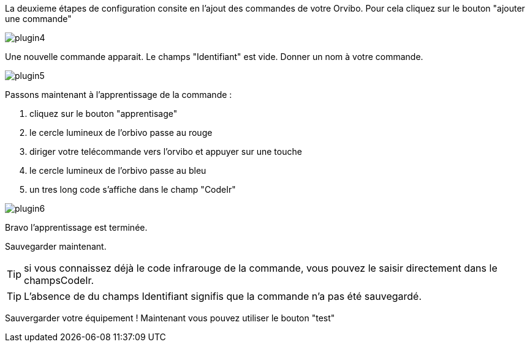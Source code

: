 La deuxieme étapes de configuration consite en l'ajout des commandes de votre Orvibo.
Pour cela cliquez sur le bouton "ajouter une commande"

image::../images/plugin4.png[]

Une nouvelle commande apparait. Le champs "Identifiant" est vide.
Donner un nom à votre commande.

image::../images/plugin5.png[]

Passons maintenant à l'apprentissage de la commande :

.  cliquez sur le bouton "apprentisage"
.  le cercle lumineux de l'orbivo passe au rouge
.  diriger votre telécommande vers l'orvibo et appuyer sur une touche
.  le cercle lumineux de l'orbivo passe au bleu
.  un tres long code s'affiche dans le champ "CodeIr"

image::../images/plugin6.png[]
Bravo l'apprentissage est terminée.

Sauvegarder maintenant.

TIP: si vous connaissez déjà le code infrarouge de la commande, vous pouvez le saisir directement dans le champsCodeIr.

TIP: L'absence de du champs Identifiant signifis que la commande n'a pas été sauvegardé.




Sauvergarder votre équipement !
Maintenant vous pouvez utiliser le bouton "test"

